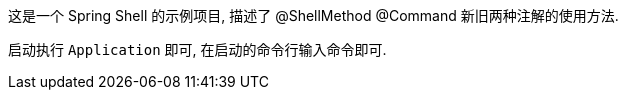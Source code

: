 这是一个 Spring Shell 的示例项目, 描述了 @ShellMethod @Command 新旧两种注解的使用方法.

启动执行 `Application` 即可, 在启动的命令行输入命令即可.

